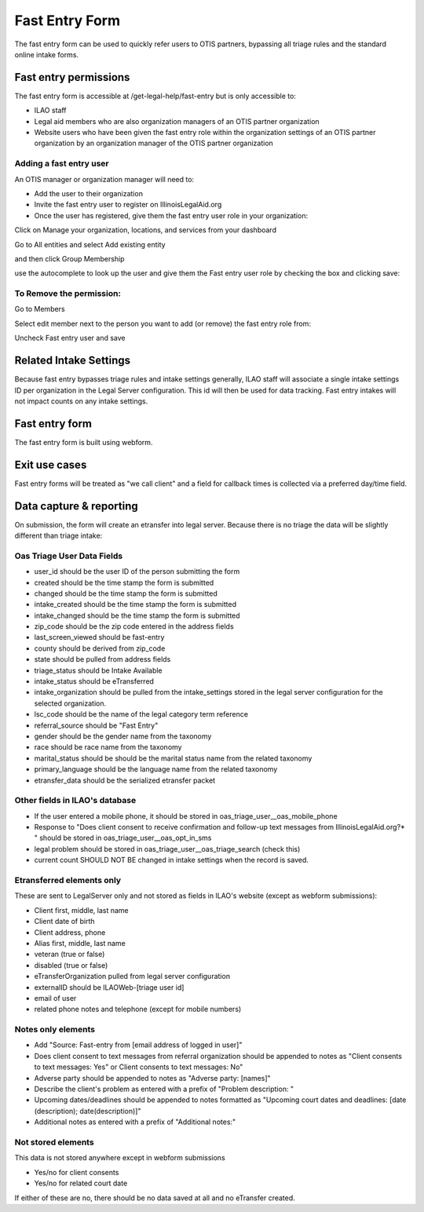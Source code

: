 ======================
Fast Entry Form
======================

The fast entry form can be used to quickly refer users to OTIS partners, bypassing all triage rules and the standard online intake forms.

Fast entry permissions
========================

The fast entry form is accessible at /get-legal-help/fast-entry but is only accessible to:

* ILAO staff
* Legal aid members who are also organization managers of an OTIS partner organization
* Website users who have been given the fast entry role within the organization settings of an OTIS partner organization by an organization manager of the OTIS partner organization

Adding a fast entry user
--------------------------
An OTIS manager or organization manager will need to:

* Add the user to their organization
* Invite the fast entry user to register on IllinoisLegalAid.org
* Once the user has registered, give them the fast entry user role in your organization:

Click on Manage your organization, locations, and services from your dashboard

.. image:: ../assets/otis-oas-manager-dashboard.png

Go to All entities and select Add existing entity

.. image:: ../assets/otis-add-entity-main.png

and then click Group Membership

.. image:: ../assets/otis-add-existing-content.png

use the autocomplete to look up the user and give them the Fast entry user role by checking the box and clicking save:

.. image:: ../assets/otis-add-user-entity.png

To Remove the permission:
--------------------------

Go to Members

.. image:: ../assets/otis-group-menu.png

Select edit member next to the person you want to add (or remove) the fast entry role from:

.. image:: ../assets/otis-edit-member.png

Uncheck Fast entry user and save

.. image:: ../assets/otis-fast-entry-add.png


Related Intake Settings
==========================
Because fast entry bypasses triage rules and intake settings generally, ILAO staff will associate a single intake settings ID per organization in the Legal Server configuration.  This id will then be used for data tracking. Fast entry intakes will not impact counts on any intake settings.


Fast entry form
====================
The fast entry form is built using webform. 


Exit use cases
=================
Fast entry forms will be treated as "we call client" and a field for callback times is collected via a preferred day/time field.


Data capture & reporting
==========================

On submission, the form will create an etransfer into legal server. Because there is no triage the data will be slightly different than triage intake:

Oas Triage User Data Fields
------------------------------

* user_id should be the user ID of the person submitting the form
* created should be the time stamp the form is submitted
* changed should be the time stamp the form is submitted
* intake_created should be the time stamp the form is submitted
* intake_changed should be the time stamp the form is submitted
* zip_code should be the zip code entered in the address fields
* last_screen_viewed should be fast-entry
* county should be derived from zip_code
* state should be pulled from address fields
* triage_status should be Intake Available
* intake_status should be eTransferred
* intake_organization should be pulled from the intake_settings stored in the legal server configuration for the selected organization.
* lsc_code should be the name of the legal category term reference
* referral_source should be "Fast Entry"
* gender should be the gender name from the taxonomy
* race should be race name from the taxonomy
* marital_status should be should be the marital status name from the related taxonomy
* primary_language should be the language name from the related taxonomy
* etransfer_data should be the serialized etransfer packet



Other fields in ILAO's database
----------------------------------

* If the user entered a mobile phone, it should be stored in oas_triage_user__oas_mobile_phone
* Response to "Does client consent to receive confirmation and follow-up text messages from IllinoisLegalAid.org?* " should be stored in oas_triage_user__oas_opt_in_sms
* legal problem should be stored in oas_triage_user__oas_triage_search (check this) 
* current count SHOULD NOT BE changed in intake settings when the record is saved.

Etransferred elements only
------------------------------
These are sent to LegalServer only and not stored as fields in ILAO's website (except as webform submissions):

* Client first, middle, last name
* Client date of birth
* Client address, phone
* Alias first, middle, last name
* veteran (true or false)
* disabled (true or false)
* eTransferOrganization pulled from legal server configuration
* externalID should be ILAOWeb-[triage user id]
* email of user
* related phone notes and telephone (except for mobile numbers)


Notes only elements
----------------------

* Add "Source: Fast-entry from [email address of logged in user]"
* Does client consent to text messages from referral organization should be appended to notes as "Client consents to text messages: Yes" or Client consents to text messages: No"
* Adverse party should be appended to notes as "Adverse party: [names]"
* Describe the client's problem as entered with a prefix of "Problem description: "
* Upcoming dates/deadlines should be appended to notes formatted as "Upcoming court dates and deadlines: [date (description); date(description)]"
* Additional notes as entered with a prefix of "Additional notes:" 

Not stored elements
---------------------

This data is not stored anywhere except in webform submissions

* Yes/no for client consents
* Yes/no for related court date

If either of these are no, there should be no data saved at all and no eTransfer created.


